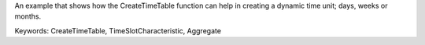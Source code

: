 An example that shows how the CreateTimeTable function can help in creating a dynamic time unit; days, weeks or months.

Keywords:
CreateTimeTable, TimeSlotCharacteristic, Aggregate

.. meta::
   :keywords: CreateTimeTable, TimeSlotCharacteristic, Aggregate
